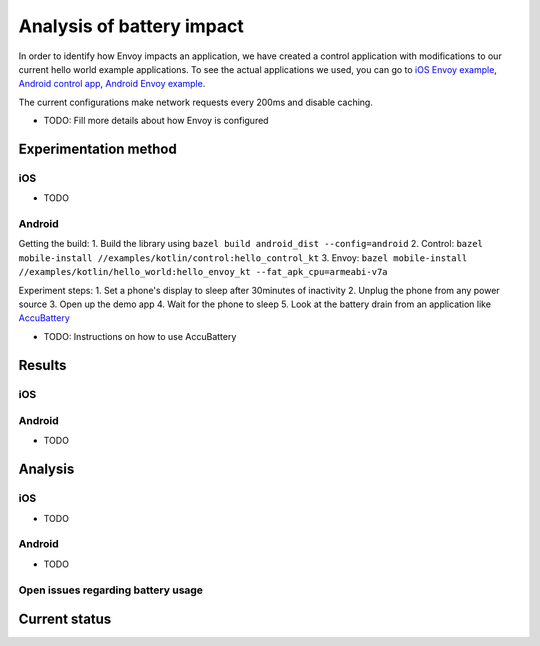.. _dev_performance_battery:

Analysis of battery impact
==========================

In order to identify how Envoy impacts an application, we have created a control application with modifications to our
current hello world example applications. To see the actual applications we used, you can go to `iOS Envoy example <https://github.com/lyft/envoy-mobile/tree/ac/envoy-battery-cpu-branch/examples/swift/hello_world>`_,
`Android control app <https://github.com/lyft/envoy-mobile/tree/ac/envoy-battery-cpu-branch/examples/kotlin/control>`_, `Android Envoy example <https://github.com/lyft/envoy-mobile/tree/ac/envoy-battery-cpu-branch/examples/kotlin/hello_world>`_.

The current configurations make network requests every 200ms and disable caching.

* TODO: Fill more details about how Envoy is configured

Experimentation method
~~~~~~~~~~~~~~~~~~~~~~

iOS
---

* TODO

Android
-------

Getting the build:
1. Build the library using ``bazel build android_dist --config=android``
2. Control: ``bazel mobile-install //examples/kotlin/control:hello_control_kt``
3. Envoy: ``bazel mobile-install //examples/kotlin/hello_world:hello_envoy_kt --fat_apk_cpu=armeabi-v7a``

Experiment steps:
1. Set a phone's display to sleep after 30minutes of inactivity
2. Unplug the phone from any power source
3. Open up the demo app
4. Wait for the phone to sleep
5. Look at the battery drain from an application like `AccuBattery <https://play.google.com/store/apps/details?id=com.digibites.accubattery&hl=en_US>`_

* TODO: Instructions on how to use AccuBattery

Results
~~~~~~~

iOS
---

Android
-------

* TODO

Analysis
~~~~~~~~

iOS
---

* TODO

Android
-------

* TODO

Open issues regarding battery usage
-----------------------------------

Current status
~~~~~~~~~~~~~~
